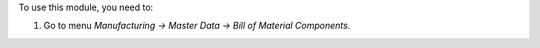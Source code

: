 To use this module, you need to:

#. Go to menu *Manufacturing -> Master Data -> Bill of Material Components*.
